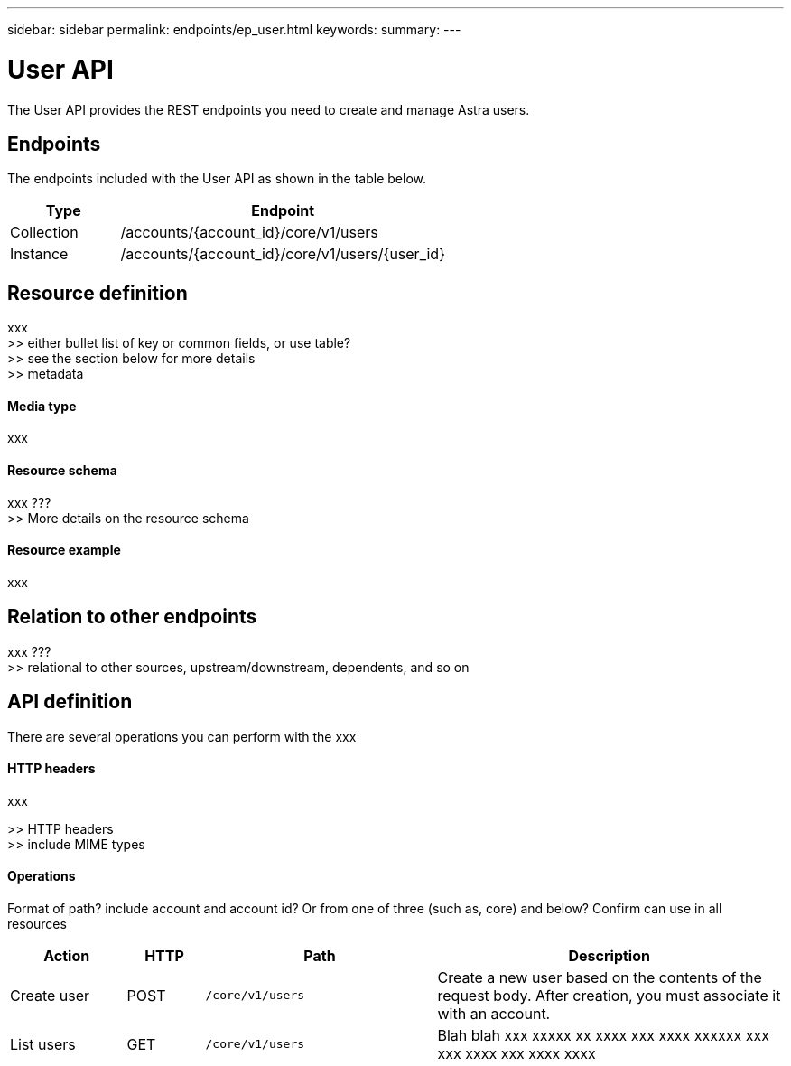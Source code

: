 ---
sidebar: sidebar
permalink: endpoints/ep_user.html
keywords:
summary:
---

= User API
:hardbreaks:
:nofooter:
:icons: font
:linkattrs:
:imagesdir: ./media/

[.lead]
The User API provides the REST endpoints you need to create and manage Astra users.

== Endpoints

The endpoints included with the User API as shown in the table below.

[cols="25,75"*,options="header"]
|===
|Type
|Endpoint
|Collection
|/accounts/{account_id}/core/v1/users
|Instance
|/accounts/{account_id}/core/v1/users/{user_id}
|===

== Resource definition

xxx
>> either bullet list of key or common fields, or use table?
>> see the section below for more details
>> metadata

==== Media type

xxx

==== Resource schema

xxx ???
>> More details on the resource schema

==== Resource example

xxx

== Relation to other endpoints

xxx ???
>> relational to other sources, upstream/downstream, dependents, and so on

== API definition

There are several operations you can perform with the xxx

==== HTTP headers

xxx

>> HTTP headers
>> include MIME types

==== Operations

Format of path? include account and account id? Or from one of three (such as, core) and below? Confirm can use in all resources

[cols="15,10,30,45"*,options="header"]
|===
|Action
|HTTP
|Path
|Description
|Create user
|POST
|`/core/v1/users`
|Create a new user based on the contents of the request body. After creation, you must associate it with an account.
|List users
|GET
|`/core/v1/users`
|Blah blah xxx xxxxx xx xxxx xxx xxxx xxxxxx xxx xxx xxxx xxx xxxx xxxx
|===
